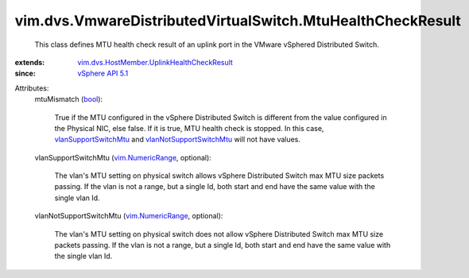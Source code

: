 .. _bool: https://docs.python.org/2/library/stdtypes.html

.. _vSphere API 5.1: ../../../vim/version.rst#vimversionversion8

.. _vim.NumericRange: ../../../vim/NumericRange.rst

.. _vlanSupportSwitchMtu: ../../../vim/dvs/VmwareDistributedVirtualSwitch/MtuHealthCheckResult.rst#vlanSupportSwitchMtu

.. _vlanNotSupportSwitchMtu: ../../../vim/dvs/VmwareDistributedVirtualSwitch/MtuHealthCheckResult.rst#vlanNotSupportSwitchMtu

.. _vim.dvs.HostMember.UplinkHealthCheckResult: ../../../vim/dvs/HostMember/UplinkHealthCheckResult.rst


vim.dvs.VmwareDistributedVirtualSwitch.MtuHealthCheckResult
===========================================================
  This class defines MTU health check result of an uplink port in the VMware vSphered Distributed Switch.
:extends: vim.dvs.HostMember.UplinkHealthCheckResult_
:since: `vSphere API 5.1`_

Attributes:
    mtuMismatch (`bool`_):

       True if the MTU configured in the vSphere Distributed Switch is different from the value configured in the Physical NIC, else false. If it is true, MTU health check is stopped. In this case, `vlanSupportSwitchMtu`_ and `vlanNotSupportSwitchMtu`_ will not have values.
    vlanSupportSwitchMtu (`vim.NumericRange`_, optional):

       The vlan's MTU setting on physical switch allows vSphere Distributed Switch max MTU size packets passing. If the vlan is not a range, but a single Id, both start and end have the same value with the single vlan Id.
    vlanNotSupportSwitchMtu (`vim.NumericRange`_, optional):

       The vlan's MTU setting on physical switch does not allow vSphere Distributed Switch max MTU size packets passing. If the vlan is not a range, but a single Id, both start and end have the same value with the single vlan Id.
